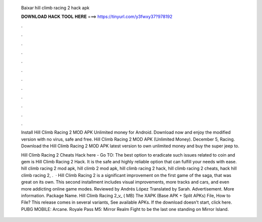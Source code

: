   Baixar hill climb racing 2 hack apk
  
  
  
  𝐃𝐎𝐖𝐍𝐋𝐎𝐀𝐃 𝐇𝐀𝐂𝐊 𝐓𝐎𝐎𝐋 𝐇𝐄𝐑𝐄 ===> https://tinyurl.com/y3fwxy37?978192
  
  
  
  .
  
  
  
  .
  
  
  
  .
  
  
  
  .
  
  
  
  .
  
  
  
  .
  
  
  
  .
  
  
  
  .
  
  
  
  .
  
  
  
  .
  
  
  
  .
  
  
  
  .
  
  Install Hill Climb Racing 2 MOD APK Unlimited money for Android. Download now and enjoy the modified version with no virus, safe and free. Hill Climb Racing 2 MOD APK (Unlimited Money). December 5, Racing. Download the Hill Climb Racing 2 MOD APK latest version to own unlimited money and buy the super jeep to.
  
  Hill Climb Racing 2 Cheats Hack here - Go TO:  The best option to eradicate such issues related to coin and gem is Hill Climb Racing 2 Hack. It is the safe and highly reliable option that can fulfill your needs with ease. hill climb racing 2 mod apk, hill climb 2 mod apk, hill climb racing 2 hack, hill climb racing 2 cheats, hack hill climb racing 2, .  · Hill Climb Racing 2 is a significant improvement on the first game of the saga, that was great on its own. This second installment includes visual improvements, more tracks and cars, and even more addicting online game modes. Reviewed by Andrés López Translated by Sarah. Advertisement. More information. Package Name. Hill Climb Racing 2_v_ ( MB) The XAPK (Base APK + Split APKs) File, How to  File? This release comes in several variants, See available APKs. If the download doesn't start, click here. PUBG MOBILE: Arcane. Royale Pass M5: Mirror Realm Fight to be the last one standing on Mirror Island.
